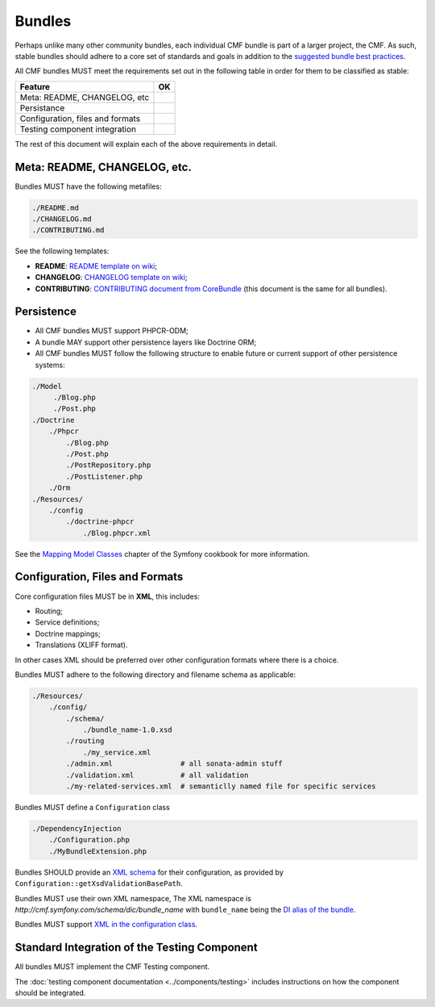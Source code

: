 Bundles
=======

Perhaps unlike many other community bundles, each individual CMF bundle is
part of a larger project, the CMF. As such, stable bundles should adhere to a
core set of standards and goals in addition to the 
`suggested bundle best practices`_. 

All CMF bundles MUST meet the requirements set out in the following table in
order for them to be classified as stable:

+----------------------------------+----+
| Feature                          | OK |
+==================================+====+
| Meta: README, CHANGELOG, etc     |    |
+----------------------------------+----+
| Persistance                      |    |
+----------------------------------+----+
| Configuration, files and formats |    |
+----------------------------------+----+
| Testing component integration    |    |
+----------------------------------+----+

The rest of this document will explain each of the above requirements in
detail.

.. _bundle_standard_meta:

Meta: README, CHANGELOG, etc.
-----------------------------

Bundles MUST have the following metafiles:

.. code-block:: text

    ./README.md
    ./CHANGELOG.md
    ./CONTRIBUTING.md

See the following templates:

* **README**: `README template on wiki`_;
* **CHANGELOG**: `CHANGELOG template on wiki`_;
* **CONTRIBUTING**: `CONTRIBUTING document from CoreBundle`_ (this document is
  the same for all bundles).

.. _bundle_standard_persistence:

Persistence
-----------

* All CMF bundles MUST support PHPCR-ODM;
* A bundle MAY support other persistence layers like Doctrine ORM;
* All CMF bundles MUST follow the following structure to enable future or
  current support of other persistence systems:

.. code-block:: text

    ./Model
         ./Blog.php
         ./Post.php
    ./Doctrine
        ./Phpcr
            ./Blog.php
            ./Post.php
            ./PostRepository.php
            ./PostListener.php
        ./Orm
    ./Resources/
        ./config
            ./doctrine-phpcr
                ./Blog.phpcr.xml

See the `Mapping Model Classes`_ chapter of the Symfony cookbook for more
information.

.. _bundle_standard_configuration:

Configuration, Files and Formats
--------------------------------

Core configuration files MUST be in **XML**, this includes:

* Routing;
* Service definitions;
* Doctrine mappings;
* Translations (XLIFF format).

In other cases XML should be preferred over other configuration formats where
there is a choice.

Bundles MUST adhere to the following directory and filename schema
as applicable:

.. code-block:: text

    ./Resources/
        ./config/
            ./schema/
                ./bundle_name-1.0.xsd
            ./routing
                ./my_service.xml
            ./admin.xml                # all sonata-admin stuff
            ./validation.xml           # all validation
            ./my-related-services.xml  # semanticlly named file for specific services

Bundles MUST define a ``Configuration`` class

.. code-block:: text

    ./DependencyInjection
        ./Configuration.php
        ./MyBundleExtension.php

Bundles SHOULD provide an `XML schema`_ for their configuration, as provided by
``Configuration::getXsdValidationBasePath``.

Bundles MUST use their own XML namespace, The XML namespace is
`http://cmf.symfony.com/schema/dic/bundle_name` with ``bundle_name`` being the
`DI alias of the bundle`_.

Bundles MUST support `XML in the configuration class`_.

.. _bundle_standard_testing_component:

Standard Integration of the Testing Component
---------------------------------------------

All bundles MUST implement the CMF Testing component.

The :doc:`testing component documentation <../components/testing>` includes
instructions on how the component should be integrated.

.. _`README template on wiki`: https://github.com/symfony-cmf/symfony-cmf/wiki/README-format-proposal
.. _`CHANGELOG template on wiki`: https://github.com/symfony-cmf/symfony-cmf/wiki/Change-log-format
.. _`suggested bundle best practices`: http://symfony.com/doc/current/cookbook/bundles/best_practices.html
.. _`CONTRIBUTING document from CoreBundle`: https://github.com/symfony-cmf/CoreBundle/blob/master/CONTRIBUTING.md
.. _`Mapping Model Classes`: http://symfony.com/doc/master/cookbook/doctrine/mapping_model_classes.html
.. _`DI alias of the bundle`: http://symfony.com/doc/current/cookbook/bundles/extension.html#creating-an-extension-class
.. _`XML in the configuration class`: ttp://symfony.com/doc/current/components/config/definition.html#normalization
.. _`XML schema`: https://en.wikipedia.org/wiki/.xsd
.. _`XLIFF format`: http://symfony.com/doc/current/book/translation.html#basic-translation
